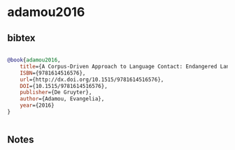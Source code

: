 * adamou2016




** bibtex

#+NAME: bibtex
#+BEGIN_SRC bibtex

@book{adamou2016,
	title={A Corpus-Driven Approach to Language Contact: Endangered Languages in a Comparative Perspective},
	ISBN={9781614516576},
	url={http://dx.doi.org/10.1515/9781614516576},
	DOI={10.1515/9781614516576},
	publisher={De Gruyter},
	author={Adamou, Evangelia},
	year={2016}
}


#+END_SRC




** Notes

